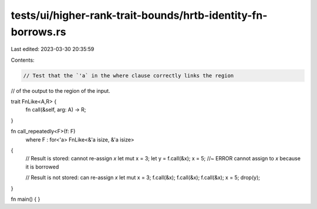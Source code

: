 tests/ui/higher-rank-trait-bounds/hrtb-identity-fn-borrows.rs
=============================================================

Last edited: 2023-03-30 20:35:59

Contents:

.. code-block:: rs

    // Test that the `'a` in the where clause correctly links the region
// of the output to the region of the input.

trait FnLike<A,R> {
    fn call(&self, arg: A) -> R;
}

fn call_repeatedly<F>(f: F)
    where F : for<'a> FnLike<&'a isize, &'a isize>
{
    // Result is stored: cannot re-assign `x`
    let mut x = 3;
    let y = f.call(&x);
    x = 5; //~ ERROR cannot assign to `x` because it is borrowed

    // Result is not stored: can re-assign `x`
    let mut x = 3;
    f.call(&x);
    f.call(&x);
    f.call(&x);
    x = 5;
    drop(y);
}

fn main() {
}


